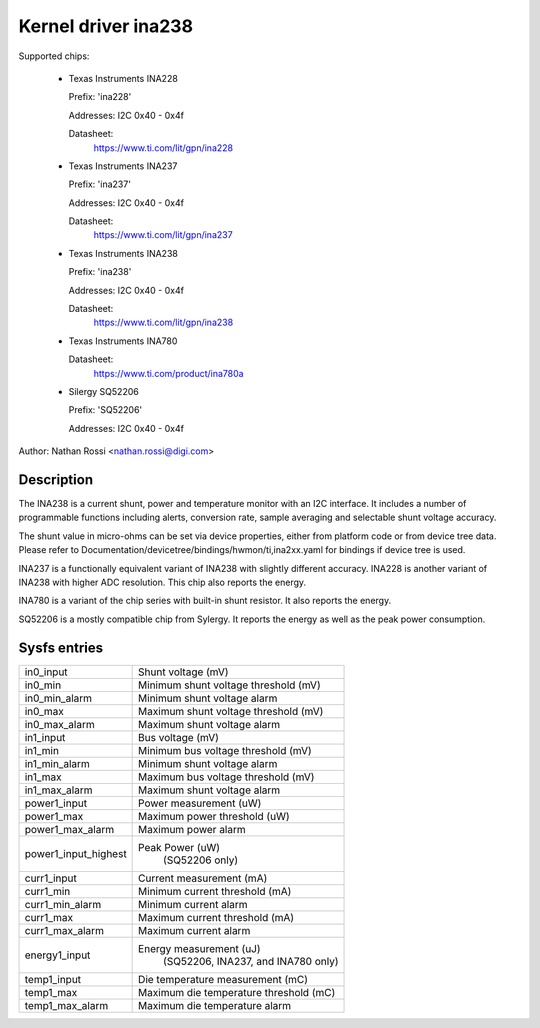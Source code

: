 .. SPDX-License-Identifier: GPL-2.0-only

Kernel driver ina238
====================

Supported chips:

  * Texas Instruments INA228

    Prefix: 'ina228'

    Addresses: I2C 0x40 - 0x4f

    Datasheet:
	https://www.ti.com/lit/gpn/ina228

  * Texas Instruments INA237

    Prefix: 'ina237'

    Addresses: I2C 0x40 - 0x4f

    Datasheet:
	https://www.ti.com/lit/gpn/ina237

  * Texas Instruments INA238

    Prefix: 'ina238'

    Addresses: I2C 0x40 - 0x4f

    Datasheet:
	https://www.ti.com/lit/gpn/ina238

  * Texas Instruments INA780

    Datasheet:
	https://www.ti.com/product/ina780a

  * Silergy SQ52206

    Prefix: 'SQ52206'

    Addresses: I2C 0x40 - 0x4f

Author: Nathan Rossi <nathan.rossi@digi.com>

Description
-----------

The INA238 is a current shunt, power and temperature monitor with an I2C
interface. It includes a number of programmable functions including alerts,
conversion rate, sample averaging and selectable shunt voltage accuracy.

The shunt value in micro-ohms can be set via device properties, either from
platform code or from device tree data. Please refer to
Documentation/devicetree/bindings/hwmon/ti,ina2xx.yaml for bindings if
device tree is used.

INA237 is a functionally equivalent variant of INA238 with slightly
different accuracy. INA228 is another variant of INA238 with higher ADC
resolution. This chip also reports the energy.

INA780 is a variant of the chip series with built-in shunt resistor.
It also reports the energy.

SQ52206 is a mostly compatible chip from Sylergy. It reports the energy
as well as the peak power consumption.

Sysfs entries
-------------

======================= =======================================================
in0_input		Shunt voltage (mV)
in0_min			Minimum shunt voltage threshold (mV)
in0_min_alarm		Minimum shunt voltage alarm
in0_max			Maximum shunt voltage threshold (mV)
in0_max_alarm		Maximum shunt voltage alarm

in1_input		Bus voltage (mV)
in1_min			Minimum bus voltage threshold (mV)
in1_min_alarm		Minimum shunt voltage alarm
in1_max			Maximum bus voltage threshold (mV)
in1_max_alarm		Maximum shunt voltage alarm

power1_input		Power measurement (uW)
power1_max		Maximum power threshold (uW)
power1_max_alarm	Maximum power alarm
power1_input_highest	Peak Power (uW)
				(SQ52206 only)

curr1_input		Current measurement (mA)
curr1_min		Minimum current threshold (mA)
curr1_min_alarm		Minimum current alarm
curr1_max		Maximum current threshold (mA)
curr1_max_alarm		Maximum current alarm

energy1_input		Energy measurement (uJ)
				(SQ52206, INA237, and INA780 only)

temp1_input		Die temperature measurement (mC)
temp1_max		Maximum die temperature threshold (mC)
temp1_max_alarm		Maximum die temperature alarm
======================= =======================================================
